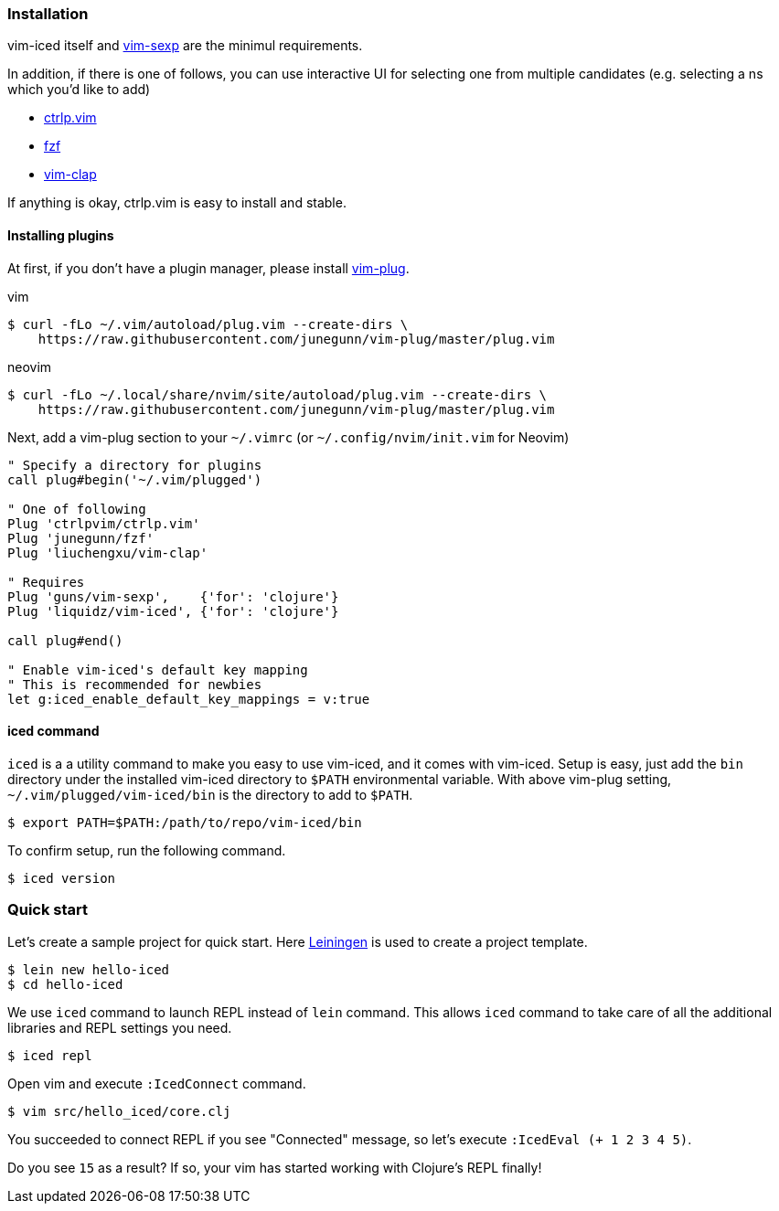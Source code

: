 === Installation [[installation]]

vim-iced itself and https://github.com/guns/vim-sexp[vim-sexp] are the minimul requirements.

In addition, if there is one of follows, you can use interactive UI for selecting one from multiple candidates (e.g. selecting a ns which you'd like to add)

- https://github.com/ctrlpvim/ctrlp.vim[ctrlp.vim]
- https://github.com/junegunn/fzf[fzf]
- https://github.com/liuchengxu/vim-clap[vim-clap]

If anything is okay, ctrlp.vim is easy to install and stable.

==== Installing plugins [[installing_plugins]]

At first, if you don't have a plugin manager, please install https://github.com/junegunn/vim-plug[vim-plug].

.vim
[source,console]
----
$ curl -fLo ~/.vim/autoload/plug.vim --create-dirs \
    https://raw.githubusercontent.com/junegunn/vim-plug/master/plug.vim
----

.neovim
[source,console]
----
$ curl -fLo ~/.local/share/nvim/site/autoload/plug.vim --create-dirs \
    https://raw.githubusercontent.com/junegunn/vim-plug/master/plug.vim
----

Next, add a vim-plug section to your `~/.vimrc` (or `~/.config/nvim/init.vim` for Neovim)

[source,vim]
----
" Specify a directory for plugins
call plug#begin('~/.vim/plugged')

" One of following
Plug 'ctrlpvim/ctrlp.vim'
Plug 'junegunn/fzf'
Plug 'liuchengxu/vim-clap'

" Requires
Plug 'guns/vim-sexp',    {'for': 'clojure'}
Plug 'liquidz/vim-iced', {'for': 'clojure'}

call plug#end()

" Enable vim-iced's default key mapping
" This is recommended for newbies
let g:iced_enable_default_key_mappings = v:true
----

==== iced command [[installation_iced_command]]

`iced` is a a utility command to make you easy to use vim-iced, and it comes with vim-iced.
Setup is easy, just add the `bin` directory under the installed vim-iced directory to `$PATH` environmental variable.
With above vim-plug setting,  `~/.vim/plugged/vim-iced/bin` is the directory to add to `$PATH`.

[source,console]
----
$ export PATH=$PATH:/path/to/repo/vim-iced/bin
----

To confirm setup, run the following command.

[source,console]
----
$ iced version
----

// FIXME See <<iced_command>> for more information.

=== Quick start

Let's create a sample project for quick start.
Here https://github.com/technomancy/leiningen[Leiningen] is used to create a project template.

[source,console]
----
$ lein new hello-iced
$ cd hello-iced
----

We use `iced` command to launch REPL instead of `lein` command.
This allows `iced` command to take care of all the additional libraries and REPL settings you need.

[source,console]
----
$ iced repl
----

Open vim and execute `:IcedConnect` command.

[source,console]
----
$ vim src/hello_iced/core.clj
----

You succeeded to connect REPL if you see "Connected" message, so let's execute `:IcedEval (+ 1 2 3 4 5)`.

Do you see `15` as a result?
If so, your vim has started working with Clojure's REPL finally!
